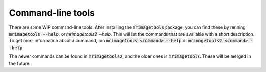Command-line tools
------------------

There are some WIP command-line tools. After installing the :code:`mrimagetools`
package, you can find these by running :code:`mrimagetools --help`, or
`mrimagetools2 --help`. This will list the commands that are available with a short
description. To get more information about a command, run
:code:`mrimagetools <command> --help` or :code:`mrimagetools2 <command> --help`.

The newer commands can be found in :code:`mrimagetools2`, and the older ones in
:code:`mrimagetools`. These will be merged in the future.
